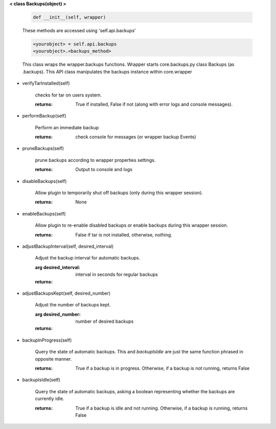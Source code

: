 
**< class Backups(object) >**

    .. code:: python

        def __init__(self, wrapper)

    ..

    These methods are accessed using 'self.api.backups'

    .. code:: python

        <yourobject> = self.api.backups
        <yourobject>.<backups_method>

    ..

    This class wraps the wrapper.backups functions.  Wrapper starts
    core.backups.py class Backups (as .backups).  This API
    class manipulates the backups instance within core.wrapper

    

-  verifyTarInstalled(self)

        checks for tar on users system.

        :returns: True if installed, False if not (along with error logs
         and console messages).

        

-  performBackup(self)

        Perform an immediate backup

        :returns: check console for messages (or wrapper backup Events)

        

-  pruneBackups(self)

        prune backups according to wrapper properties settings.

        :returns: Output to console and logs

        

-  disableBackups(self)

        Allow plugin to temporarily shut off backups (only during
        this wrapper session).

        :returns: None

        

-  enableBackups(self)

        Allow plugin to re-enable disabled backups or enable backups
        during this wrapper session.

        :returns: False if tar is not installed, otherwise, nothing.

        

-  adjustBackupInterval(self, desired_interval)

        Adjust the backup interval for automatic backups.

        :arg desired_interval: interval in seconds for regular backups

        :returns:

        

-  adjustBackupsKept(self, desired_number)

        Adjust the number of backups kept.

        :arg desired_number: number of desired backups

        :returns:

        

-  backupInProgress(self)

        Query the state of automatic backups.  This and `backupIsIdle` are
        just the same function phrased in opposite manner.

        :returns:  True if a backup is in progress.  Otherwise, if a backup
         is not running, returns False

        

-  backupIsIdle(self)

        Query the state of automatic backups, asking a boolean representing
        whether the backups are currently idle.

        :returns:  True if a backup is idle and not running.  Otherwise, if
         a backup is running, returns False

        
